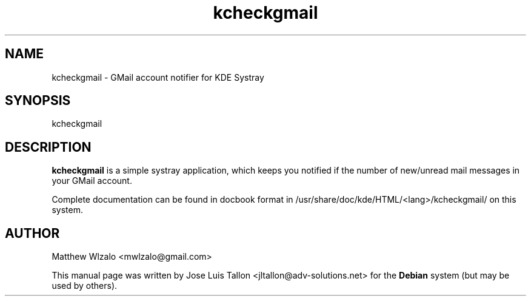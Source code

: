 .\" Author: Jose Luis Tallon <jltallon@adv-solutions.net>
.\"
.\" This is free software; you may redistribute it and/or modify
.\" it under the terms of the GNU General Public License as
.\" published by the Free Software Foundation; either version 2,
.\" or (at your option) any later version.
.\"
.\" This is distributed in the hope that it will be useful, but
.\" WITHOUT ANY WARRANTY; without even the implied warranty of
.\" MERCHANTABILITY or FITNESS FOR A PARTICULAR PURPOSE.  See the
.\" GNU General Public License for more details.
.\"
.\" You should have received a copy of the GNU General Public License
.\" along with the Debian GNU/Linux system; if not, write to the Free
.\" Software Foundation, Inc., 59 Temple Place, Suite 330, Boston, MA
.\" 02111-1307 USA
.TH kcheckgmail "17" "October 2004"
.SH NAME
kcheckgmail \- GMail account notifier for KDE Systray
.SH SYNOPSIS
kcheckgmail
.SH DESCRIPTION
.B kcheckgmail
is a simple systray application, which keeps you notified if the number of
new/unread mail messages in your GMail account.
.PP
Complete documentation can be found in docbook format in
/usr/share/doc/kde/HTML/<lang>/kcheckgmail/ on this system.
.SH AUTHOR
Matthew Wlzalo <mwlzalo@gmail.com>
.PP
This manual page was written by Jose Luis Tallon 
.nh
<jltallon@adv\-solutions.net> 
for the \fBDebian\fP system (but may be used by others).
